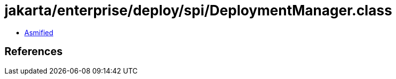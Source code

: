 = jakarta/enterprise/deploy/spi/DeploymentManager.class

 - link:DeploymentManager-asmified.java[Asmified]

== References

